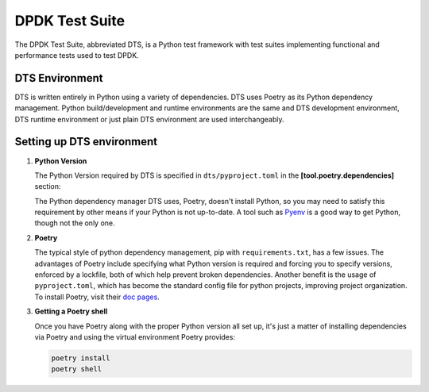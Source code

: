 ..  SPDX-License-Identifier: BSD-3-Clause
    Copyright(c) 2022 PANTHEON.tech s.r.o.

DPDK Test Suite
===============

The DPDK Test Suite, abbreviated DTS, is a Python test framework with test suites
implementing functional and performance tests used to test DPDK.


DTS Environment
---------------

DTS is written entirely in Python using a variety of dependencies.
DTS uses Poetry as its Python dependency management.
Python build/development and runtime environments are the same and DTS development environment,
DTS runtime environment or just plain DTS environment are used interchangeably.


Setting up DTS environment
--------------------------

#. **Python Version**

   The Python Version required by DTS is specified in ``dts/pyproject.toml`` in the
   **[tool.poetry.dependencies]** section:

   .. literalinclude:: ../../../dts/pyproject.toml
      :language: toml
      :start-at: [tool.poetry.dependencies]
      :end-at: python

   The Python dependency manager DTS uses, Poetry, doesn't install Python, so you may need
   to satisfy this requirement by other means if your Python is not up-to-date.
   A tool such as `Pyenv <https://github.com/pyenv/pyenv>`_ is a good way to get Python,
   though not the only one.

#. **Poetry**

   The typical style of python dependency management, pip with ``requirements.txt``,
   has a few issues.
   The advantages of Poetry include specifying what Python version is required and forcing you
   to specify versions, enforced by a lockfile, both of which help prevent broken dependencies.
   Another benefit is the usage of ``pyproject.toml``, which has become the standard config file
   for python projects, improving project organization.
   To install Poetry, visit their `doc pages <https://python-poetry.org/docs/>`_.

#. **Getting a Poetry shell**

   Once you have Poetry along with the proper Python version all set up, it's just a matter
   of installing dependencies via Poetry and using the virtual environment Poetry provides:

   .. code-block:: console

      poetry install
      poetry shell
